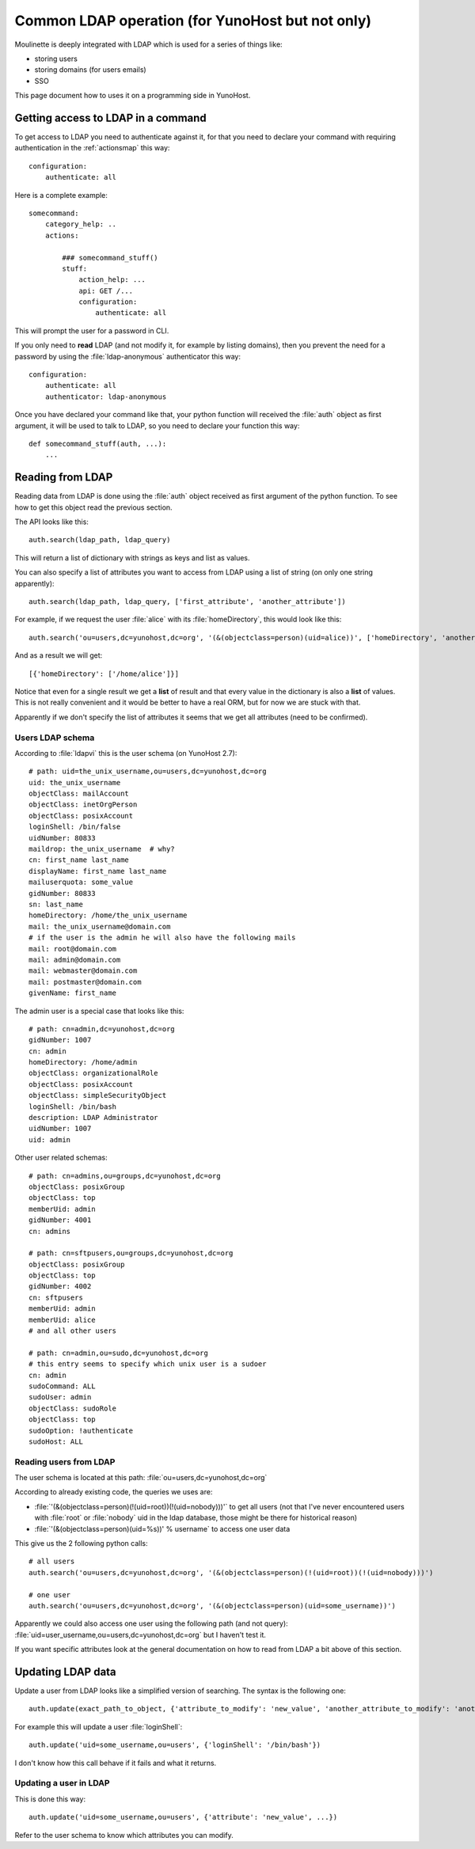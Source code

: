 =================================================
Common LDAP operation (for YunoHost but not only)
=================================================

Moulinette is deeply integrated with LDAP which is used for a series of things
like:

* storing users
* storing domains (for users emails)
* SSO

This page document how to uses it on a programming side in YunoHost.

Getting access to LDAP in a command
===================================

To get access to LDAP you need to authenticate against it, for that you need to
declare your command with requiring authentication in the :ref:`actionsmap` this way:

::

    configuration:
        authenticate: all


Here is a complete example:

::

    somecommand:
        category_help: ..
        actions:

            ### somecommand_stuff()
            stuff:
                action_help: ...
                api: GET /...
                configuration:
                    authenticate: all

This will prompt the user for a password in CLI.

If you only need to **read** LDAP (and not modify it, for example by listing
domains), then you prevent the need for a password by using the
:file:`ldap-anonymous` authenticator this way:

::

    configuration:
        authenticate: all
        authenticator: ldap-anonymous


Once you have declared your command like that, your python function will
received the :file:`auth` object as first argument, it will be used to talk to
LDAP, so you need to declare your function this way:

::

    def somecommand_stuff(auth, ...):
        ...

Reading from LDAP
=================

Reading data from LDAP is done using the :file:`auth` object received as first
argument of the python function. To see how to get this object read the
previous section.

The API looks like this:

::

    auth.search(ldap_path, ldap_query)

This will return a list of dictionary with strings as keys and list as values.

You can also specify a list of attributes you want to access from LDAP using a list of string (on only one string apparently):

::

    auth.search(ldap_path, ldap_query, ['first_attribute', 'another_attribute'])

For example, if we request the user :file:`alice` with its :file:`homeDirectory`, this would look like this:

::

    auth.search('ou=users,dc=yunohost,dc=org', '(&(objectclass=person)(uid=alice))', ['homeDirectory', 'another_attribute'])

And as a result we will get:

::

    [{'homeDirectory': ['/home/alice']}]

Notice that even for a single result we get a **list** of result and that every
value in the dictionary is also a **list** of values. This is not really convenient and it would be better to have a real ORM, but for now we are stuck with that.

Apparently if we don't specify the list of attributes it seems that we get all attributes (need to be confirmed).

Users LDAP schema
-----------------

According to :file:`ldapvi` this is the user schema (on YunoHost 2.7):

::

    # path: uid=the_unix_username,ou=users,dc=yunohost,dc=org
    uid: the_unix_username
    objectClass: mailAccount
    objectClass: inetOrgPerson
    objectClass: posixAccount
    loginShell: /bin/false
    uidNumber: 80833
    maildrop: the_unix_username  # why?
    cn: first_name last_name
    displayName: first_name last_name
    mailuserquota: some_value
    gidNumber: 80833
    sn: last_name
    homeDirectory: /home/the_unix_username
    mail: the_unix_username@domain.com
    # if the user is the admin he will also have the following mails
    mail: root@domain.com
    mail: admin@domain.com
    mail: webmaster@domain.com
    mail: postmaster@domain.com
    givenName: first_name

The admin user is a special case that looks like this:

::

    # path: cn=admin,dc=yunohost,dc=org
    gidNumber: 1007
    cn: admin
    homeDirectory: /home/admin
    objectClass: organizationalRole
    objectClass: posixAccount
    objectClass: simpleSecurityObject
    loginShell: /bin/bash
    description: LDAP Administrator
    uidNumber: 1007
    uid: admin

Other user related schemas:

::


    # path: cn=admins,ou=groups,dc=yunohost,dc=org
    objectClass: posixGroup
    objectClass: top
    memberUid: admin
    gidNumber: 4001
    cn: admins

    # path: cn=sftpusers,ou=groups,dc=yunohost,dc=org
    objectClass: posixGroup
    objectClass: top
    gidNumber: 4002
    cn: sftpusers
    memberUid: admin
    memberUid: alice
    # and all other users

    # path: cn=admin,ou=sudo,dc=yunohost,dc=org
    # this entry seems to specify which unix user is a sudoer
    cn: admin
    sudoCommand: ALL
    sudoUser: admin
    objectClass: sudoRole
    objectClass: top
    sudoOption: !authenticate
    sudoHost: ALL

Reading users from LDAP
-----------------------

The user schema is located at this path: :file:`ou=users,dc=yunohost,dc=org`

According to already existing code, the queries we uses are:

* :file:`'(&(objectclass=person)(!(uid=root))(!(uid=nobody)))'` to get all users (not that I've never encountered users with :file:`root` or :file:`nobody` uid in the ldap database, those might be there for historical reason)
* :file:`'(&(objectclass=person)(uid=%s))' % username` to access one user data

This give us the 2 following python calls:

::

    # all users
    auth.search('ou=users,dc=yunohost,dc=org', '(&(objectclass=person)(!(uid=root))(!(uid=nobody)))')

    # one user
    auth.search('ou=users,dc=yunohost,dc=org', '(&(objectclass=person)(uid=some_username))')


Apparently we could also access one user using the following path (and not query): :file:`uid=user_username,ou=users,dc=yunohost,dc=org` but I haven't test it.

If you want specific attributes look at the general documentation on how to read from LDAP a bit above of this section.

Updating LDAP data
==================

Update a user from LDAP looks like a simplified version of searching. The syntax is the following one:

::

    auth.update(exact_path_to_object, {'attribute_to_modify': 'new_value', 'another_attribute_to_modify': 'another_value', ...})

For example this will update a user :file:`loginShell`:

::

    auth.update('uid=some_username,ou=users', {'loginShell': '/bin/bash'})

I don't know how this call behave if it fails and what it returns.

Updating a user in LDAP
-------------------------

This is done this way:

::

    auth.update('uid=some_username,ou=users', {'attribute': 'new_value', ...})

Refer to the user schema to know which attributes you can modify.
